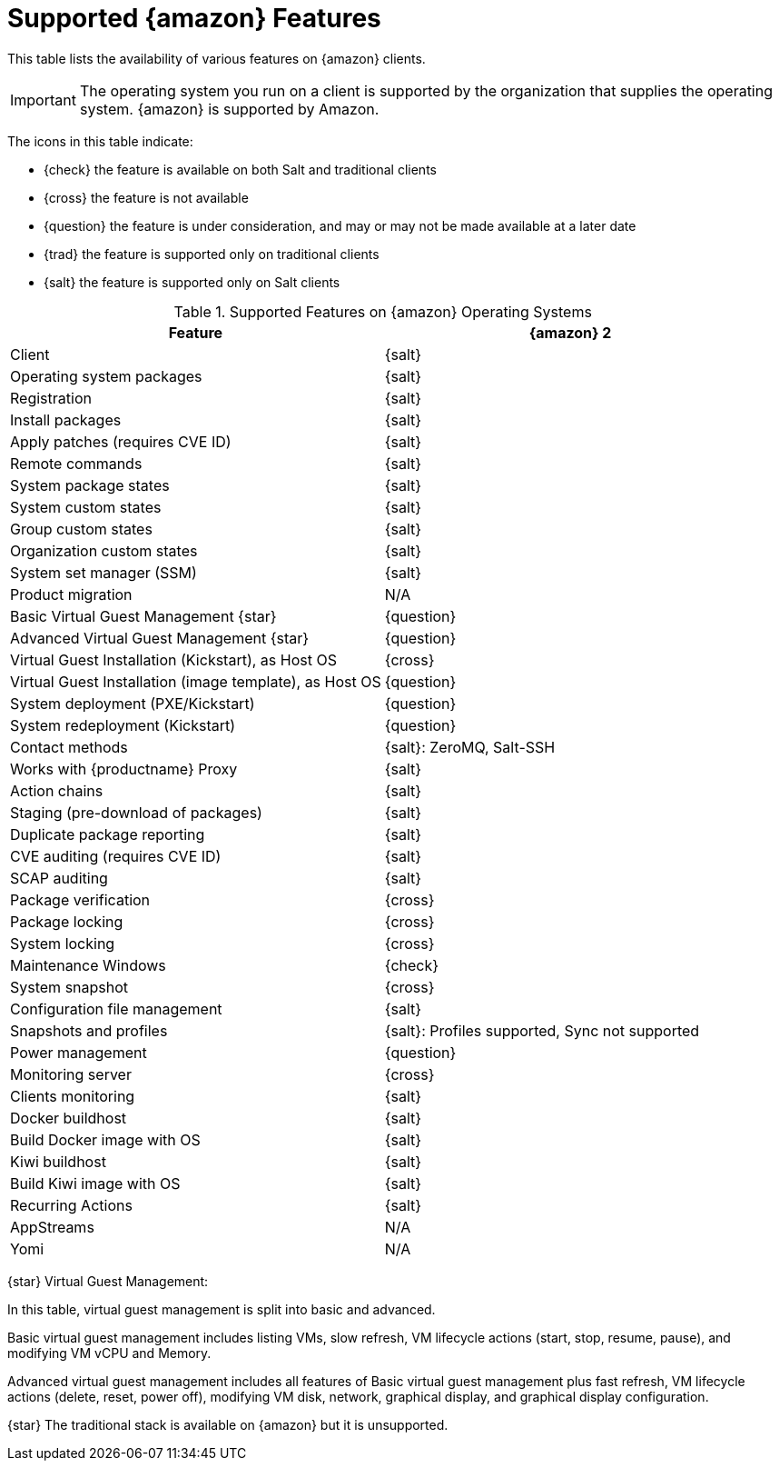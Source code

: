 [[supported-features-amazon]]
= Supported {amazon} Features


This table lists the availability of various features on {amazon} clients.

[IMPORTANT]
====
The operating system you run on a client is supported by the organization that supplies the operating system.
{amazon} is supported by Amazon.
====

The icons in this table indicate:

* {check} the feature is available on both Salt and traditional clients
* {cross} the feature is not available
* {question} the feature is under consideration, and may or may not be made available at a later date
* {trad} the feature is supported only on traditional clients
* {salt} the feature is supported only on Salt clients


[cols="1,1", options="header"]
.Supported Features on {amazon} Operating Systems
|===

| Feature
| {amazon}{nbsp}2

| Client
| {salt}

| Operating system packages
| {salt}

| Registration
| {salt}

| Install packages
| {salt}

| Apply patches (requires CVE ID)
| {salt}

| Remote commands
| {salt}

| System package states
| {salt}

| System custom states
| {salt}

| Group custom states
| {salt}

| Organization custom states
| {salt}

| System set manager (SSM)
| {salt}

| Product migration
| N/A

| Basic Virtual Guest Management {star}
| {question}

| Advanced Virtual Guest Management {star}
| {question}

| Virtual Guest Installation (Kickstart), as Host OS
| {cross}

| Virtual Guest Installation (image template), as Host OS
| {question}

| System deployment (PXE/Kickstart)
| {question}

| System redeployment (Kickstart)
| {question}

| Contact methods
| {salt}: ZeroMQ, Salt-SSH

| Works with {productname} Proxy
| {salt}

| Action chains
| {salt}

| Staging (pre-download of packages)
| {salt}

| Duplicate package reporting
| {salt}

| CVE auditing (requires CVE ID)
| {salt}

| SCAP auditing
| {salt}

| Package verification
| {cross}

| Package locking
| {cross}

| System locking
| {cross}

| Maintenance Windows
| {check}

| System snapshot
| {cross}

| Configuration file management
| {salt}

| Snapshots and profiles
| {salt}: Profiles supported, Sync not supported

| Power management
| {question}

| Monitoring server
| {cross}

| Clients monitoring
| {salt}

| Docker buildhost
| {salt}

| Build Docker image with OS
| {salt}

| Kiwi buildhost
| {salt}

| Build Kiwi image with OS
| {salt}

| Recurring Actions
| {salt}

| AppStreams
| N/A

| Yomi
| N/A

|===

{star} Virtual Guest Management:

In this table, virtual guest management is split into basic and advanced.

Basic virtual guest management includes listing VMs, slow refresh, VM lifecycle actions (start, stop, resume, pause), and modifying VM vCPU and Memory.

Advanced virtual guest management includes all features of Basic virtual guest management plus fast refresh, VM lifecycle actions (delete, reset, power off), modifying VM disk, network, graphical display, and graphical display configuration.

{star} The traditional stack is available on {amazon} but it is unsupported.
